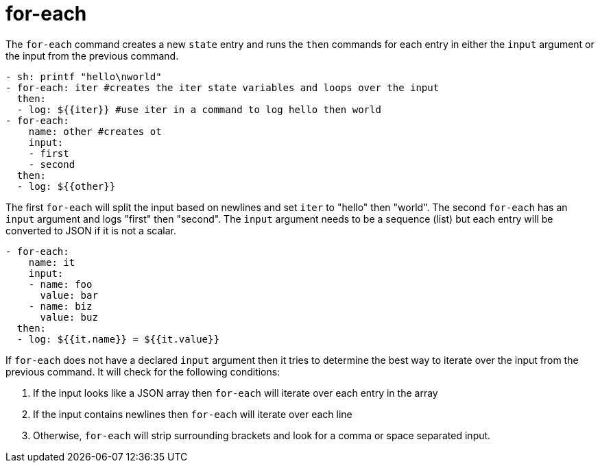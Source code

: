 = for-each

The `for-each` command creates a new `state` entry and runs the `then` commands
for each entry in either the `input` argument or the input from the previous command.

[source,yaml]
----
- sh: printf "hello\nworld"
- for-each: iter #creates the iter state variables and loops over the input
  then:
  - log: ${{iter}} #use iter in a command to log hello then world
- for-each:
    name: other #creates ot
    input:
    - first
    - second
  then:
  - log: ${{other}}
----

The first `for-each` will split the input based on newlines and set `iter` to "hello" then "world".
The second `for-each` has an `input` argument and logs "first" then "second". The `input` argument needs
to be a sequence (list) but each entry will be converted to JSON if it is not a scalar.

[source,yaml]
----
- for-each:
    name: it
    input:
    - name: foo
      value: bar
    - name: biz
      value: buz
  then:
  - log: ${{it.name}} = ${{it.value}}
----

If `for-each` does not have a declared `input` argument then it tries to determine the best way to
iterate over the input from the previous command. It will check for the following conditions:

1. If the input looks like a JSON array then `for-each` will iterate over each entry in the array
2. If the input contains newlines then `for-each` will iterate over each line
3. Otherwise, `for-each` will strip surrounding brackets and look for a comma or space separated input.
